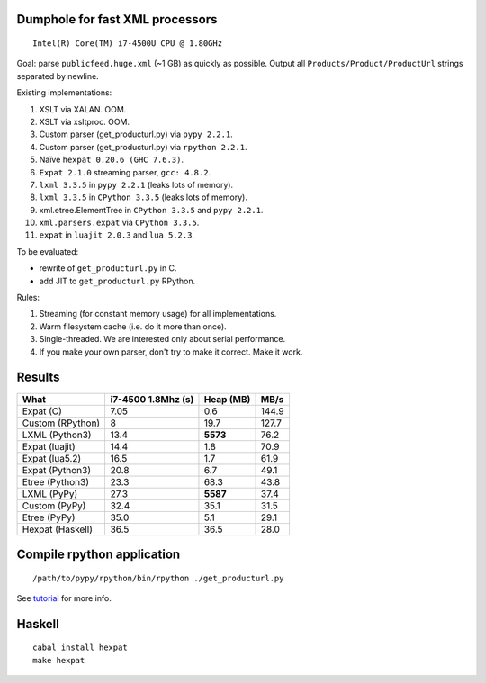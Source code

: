 Dumphole for fast XML processors
================================

::

    Intel(R) Core(TM) i7-4500U CPU @ 1.80GHz

Goal: parse ``publicfeed.huge.xml`` (~1 GB) as quickly as possible. Output all
``Products/Product/ProductUrl`` strings separated by newline.

Existing implementations:

1. XSLT via XALAN. OOM.
2. XSLT via xsltproc. OOM.
3. Custom parser (get_producturl.py) via ``pypy 2.2.1``.
4. Custom parser (get_producturl.py) via ``rpython 2.2.1``.
5. Naïve ``hexpat 0.20.6 (GHC 7.6.3)``.
6. ``Expat 2.1.0`` streaming parser, ``gcc: 4.8.2``.
7. ``lxml 3.3.5`` in ``pypy 2.2.1`` (leaks lots of memory).
8. ``lxml 3.3.5`` in ``CPython 3.3.5`` (leaks lots of memory).
9. xml.etree.ElementTree in ``CPython 3.3.5`` and ``pypy 2.2.1``.
10. ``xml.parsers.expat`` via ``CPython 3.3.5``.
11. ``expat`` in ``luajit 2.0.3`` and ``lua 5.2.3``.

To be evaluated:

* rewrite of ``get_producturl.py`` in C.
* add JIT to ``get_producturl.py`` RPython.

Rules:

1. Streaming (for constant memory usage) for all implementations.
2. Warm filesystem cache (i.e. do it more than once).
3. Single-threaded. We are interested only about serial performance.
4. If you make your own parser, don't try to make it correct. Make it work.

Results
=======

================ ================== ============ =====
What             i7-4500 1.8Mhz (s) Heap (MB)    MB/s
================ ================== ============ =====
Expat (C)        7.05               0.6          144.9
Custom (RPython) 8                  19.7         127.7
LXML (Python3)   13.4               **5573**     76.2
Expat (luajit)   14.4               1.8          70.9
Expat (lua5.2)   16.5               1.7          61.9
Expat (Python3)  20.8               6.7          49.1
Etree (Python3)  23.3               68.3         43.8
LXML (PyPy)      27.3               **5587**     37.4
Custom (PyPy)    32.4               35.1         31.5
Etree (PyPy)     35.0               5.1          29.1
Hexpat (Haskell) 36.5               36.5         28.0
================ ================== ============ =====

Compile rpython application
===========================

::

  /path/to/pypy/rpython/bin/rpython ./get_producturl.py

See `tutorial`_ for more info.

.. _tutorial: http://morepypy.blogspot.nl/2011/04/tutorial-writing-interpreter-with-pypy.html

Haskell
=======

::

    cabal install hexpat
    make hexpat
